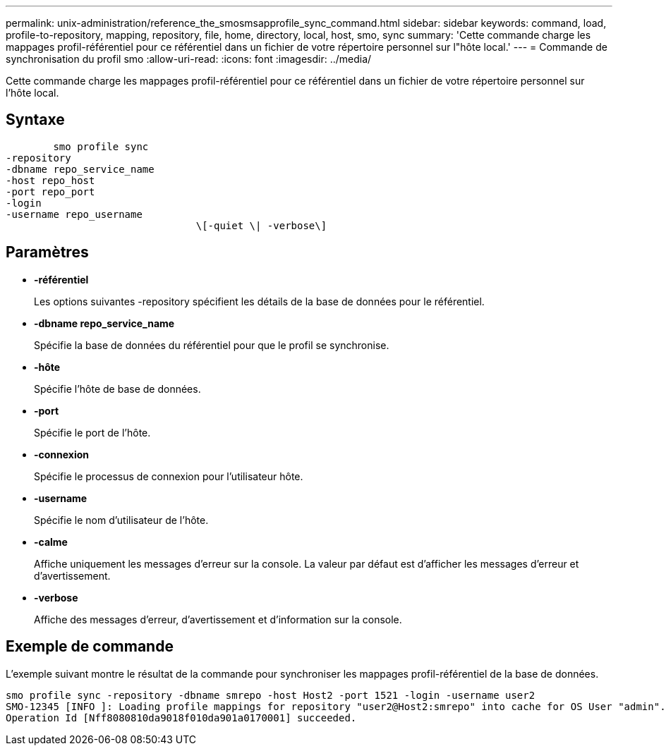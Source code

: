 ---
permalink: unix-administration/reference_the_smosmsapprofile_sync_command.html 
sidebar: sidebar 
keywords: command, load, profile-to-repository, mapping, repository, file, home, directory, local, host, smo, sync 
summary: 'Cette commande charge les mappages profil-référentiel pour ce référentiel dans un fichier de votre répertoire personnel sur l"hôte local.' 
---
= Commande de synchronisation du profil smo
:allow-uri-read: 
:icons: font
:imagesdir: ../media/


[role="lead"]
Cette commande charge les mappages profil-référentiel pour ce référentiel dans un fichier de votre répertoire personnel sur l'hôte local.



== Syntaxe

[listing]
----

        smo profile sync
-repository
-dbname repo_service_name
-host repo_host
-port repo_port
-login
-username repo_username
				\[-quiet \| -verbose\]
----


== Paramètres

* *-référentiel*
+
Les options suivantes -repository spécifient les détails de la base de données pour le référentiel.

* *-dbname repo_service_name*
+
Spécifie la base de données du référentiel pour que le profil se synchronise.

* *-hôte*
+
Spécifie l'hôte de base de données.

* *-port*
+
Spécifie le port de l'hôte.

* *-connexion*
+
Spécifie le processus de connexion pour l'utilisateur hôte.

* *-username*
+
Spécifie le nom d'utilisateur de l'hôte.

* *-calme*
+
Affiche uniquement les messages d'erreur sur la console. La valeur par défaut est d'afficher les messages d'erreur et d'avertissement.

* *-verbose*
+
Affiche des messages d'erreur, d'avertissement et d'information sur la console.





== Exemple de commande

L'exemple suivant montre le résultat de la commande pour synchroniser les mappages profil-référentiel de la base de données.

[listing]
----
smo profile sync -repository -dbname smrepo -host Host2 -port 1521 -login -username user2
SMO-12345 [INFO ]: Loading profile mappings for repository "user2@Host2:smrepo" into cache for OS User "admin".
Operation Id [Nff8080810da9018f010da901a0170001] succeeded.
----
